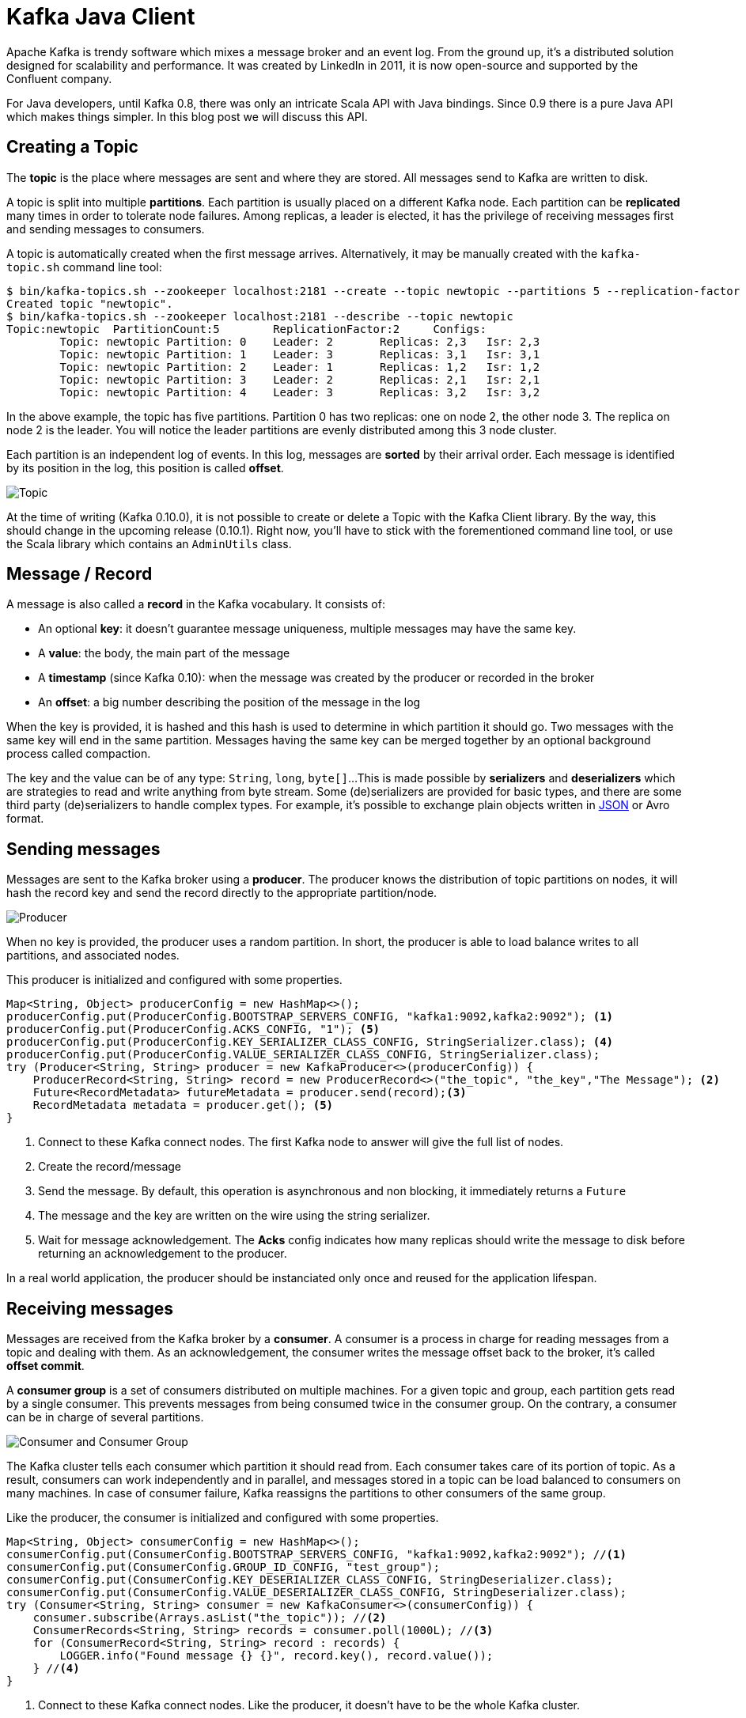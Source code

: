 = Kafka Java Client
:page-tags: [kafka, java]
:published_at: 2016-10-10
:page-image: /images/logos/kafka.png
:sourcedir: ../sources
:page-layout: post

Apache Kafka is trendy software which mixes a message broker and an event log.
From the ground up, it's a distributed solution designed for scalability and performance.
It was created by LinkedIn in 2011, it is now open-source and supported by the Confluent company.

For Java developers, until Kafka 0.8, there was only an intricate Scala API with Java bindings.
Since 0.9 there is a pure Java API which makes things simpler.
In this blog post we will discuss this API.

== Creating a Topic

The *topic* is the place where messages are sent and where they are stored.
All messages send to Kafka are written to disk.

A topic is split into multiple *partitions*.
Each partition is usually placed on a different Kafka node.
Each partition can be *replicated* many times in order to tolerate node failures.
Among replicas, a leader is elected, it has the privilege of receiving messages first and sending messages to consumers.

A topic is automatically created when the first message arrives.
Alternatively, it may be manually created with the `kafka-topic.sh` command line tool:

[source,bash]
----
$ bin/kafka-topics.sh --zookeeper localhost:2181 --create --topic newtopic --partitions 5 --replication-factor 2
Created topic "newtopic".
$ bin/kafka-topics.sh --zookeeper localhost:2181 --describe --topic newtopic
Topic:newtopic  PartitionCount:5        ReplicationFactor:2     Configs:
        Topic: newtopic Partition: 0    Leader: 2       Replicas: 2,3   Isr: 2,3
        Topic: newtopic Partition: 1    Leader: 3       Replicas: 3,1   Isr: 3,1
        Topic: newtopic Partition: 2    Leader: 1       Replicas: 1,2   Isr: 1,2
        Topic: newtopic Partition: 3    Leader: 2       Replicas: 2,1   Isr: 2,1
        Topic: newtopic Partition: 4    Leader: 3       Replicas: 3,2   Isr: 3,2
----
In the above example, the topic has five partitions.
Partition 0 has two replicas: one on node 2, the other node 3.
The replica on node 2 is the leader.
You will notice the leader partitions are evenly distributed among this 3 node cluster.

Each partition is an independent log of events.
In this log, messages are *sorted* by their arrival order.
Each message is identified by its position in the log, this position is called *offset*.

image::2016-10-10-Kafka-Java-Client/kafka_topic.svg[Topic, Partitions and Offsets]

At the time of writing (Kafka 0.10.0), it is not possible to create or delete a Topic with the Kafka Client library.
By the way, this should change in the upcoming release (0.10.1).
Right now, you'll have to stick with the forementioned command line tool, or use the Scala library which contains an `AdminUtils` class.

== Message / Record

A message is also called a *record* in the Kafka vocabulary.
It consists of:

- An optional *key*: it doesn't guarantee message uniqueness, multiple messages may have the same key.
- A *value*: the body, the main part of the message
- A *timestamp* (since Kafka 0.10): when the message was created by the producer or recorded in the broker
- An *offset*: a big number describing the position of the message in the log

When the key is provided, it is hashed and this hash is used to determine in which partition it should go.
Two messages with the same key will end in the same partition.
Messages having the same key can be merged together by an optional background process called compaction.

The key and the value can be of any type: `String`, `long`, `byte[]`...
This is made possible by *serializers* and *deserializers* which are strategies to read and write anything from byte stream.
Some (de)serializers are provided for basic types,
and there are some third party (de)serializers to handle complex types.
For example, it's possible to exchange plain objects written in https://github.com/confluentinc/schema-registry/tree/master/json-serializer[JSON] or Avro format.

== Sending messages

Messages are sent to the Kafka broker using a *producer*.
The producer knows the distribution of topic partitions on nodes,
it will hash the record key and send the record directly to the appropriate partition/node.

image::2016-10-10-Kafka-Java-Client/kafka_producer.svg[Producer]

When no key is provided, the producer uses a random partition.
In short, the producer is able to load balance writes to all partitions, and associated nodes.

This producer is initialized and configured with some properties.

[source,java]
----
Map<String, Object> producerConfig = new HashMap<>();
producerConfig.put(ProducerConfig.BOOTSTRAP_SERVERS_CONFIG, "kafka1:9092,kafka2:9092"); <1>
producerConfig.put(ProducerConfig.ACKS_CONFIG, "1"); <5>
producerConfig.put(ProducerConfig.KEY_SERIALIZER_CLASS_CONFIG, StringSerializer.class); <4>
producerConfig.put(ProducerConfig.VALUE_SERIALIZER_CLASS_CONFIG, StringSerializer.class);
try (Producer<String, String> producer = new KafkaProducer<>(producerConfig)) {
    ProducerRecord<String, String> record = new ProducerRecord<>("the_topic", "the_key","The Message"); <2>
    Future<RecordMetadata> futureMetadata = producer.send(record);<3>
    RecordMetadata metadata = producer.get(); <5>
}
----
<1> Connect to these Kafka connect nodes.
  The first Kafka node to answer will give the full list of nodes.
<2> Create the record/message
<3> Send the message.
  By default, this operation is asynchronous and non blocking, it immediately returns a `Future`
<4> The message and the key are written on the wire using the string serializer.
<5> Wait for message acknowledgement.
  The *Acks* config indicates how many replicas should write the message to disk before returning an acknowledgement to the producer.

In a real world application, the producer should be instanciated only once and reused for the application lifespan.

== Receiving messages

Messages are received from the Kafka broker by a *consumer*.
A consumer is a process in charge for reading messages from a topic and dealing with them.
As an acknowledgement, the consumer writes the message offset back to the broker, it's called *offset commit*.

A *consumer group* is a set of consumers distributed on multiple machines.
For a given topic and group, each partition gets read by a single consumer.
This prevents messages from being consumed twice in the consumer group.
On the contrary, a consumer can be in charge of several partitions.

image::2016-10-10-Kafka-Java-Client/kafka_consumer.svg[Consumer and Consumer Group]

The Kafka cluster tells each consumer which partition it should read from.
Each consumer takes care of its portion of topic.
As a result, consumers can work independently and in parallel,
and messages stored in a topic can be load balanced to consumers on many machines.
In case of consumer failure, Kafka reassigns the partitions to other consumers of the same group.

Like the producer, the consumer is initialized and configured with some properties.

[source,java]
----
Map<String, Object> consumerConfig = new HashMap<>();
consumerConfig.put(ConsumerConfig.BOOTSTRAP_SERVERS_CONFIG, "kafka1:9092,kafka2:9092"); //<1>
consumerConfig.put(ConsumerConfig.GROUP_ID_CONFIG, "test_group");
consumerConfig.put(ConsumerConfig.KEY_DESERIALIZER_CLASS_CONFIG, StringDeserializer.class);
consumerConfig.put(ConsumerConfig.VALUE_DESERIALIZER_CLASS_CONFIG, StringDeserializer.class);
try (Consumer<String, String> consumer = new KafkaConsumer<>(consumerConfig)) {
    consumer.subscribe(Arrays.asList("the_topic")); //<2>
    ConsumerRecords<String, String> records = consumer.poll(1000L); //<3>
    for (ConsumerRecord<String, String> record : records) {
        LOGGER.info("Found message {} {}", record.key(), record.value());
    } //<4>
}
----
<1> Connect to these Kafka connect nodes.
  Like the producer, it doesn't have to be the whole Kafka cluster.
<2> Register this application (consumer group) as a consumer for this list of topics.
  In return, Kafka will assign some partitions to this consumer.
<3> Try to pull messages from the broker.
<4> Pulled messages are automatically acknowledged.

In the above example, connecting to the broker, subscribing to one or more topics,
and being assigned partitions takes time and is usually done once during application start-up.
On the contrary, the `poll` method should be run in loop.
It returns a batch of records whose size is controlled by the `max.poll.records` and `max.partition.fetch.bytes` settings.

Unlike the producer, the consumer is not thread-safe.
In order to consume records in parallel, each thread should have it's own consumer.

== Acknowledging received messages

The message acknowledgement is called *offset commit*,
because Kafka keeps track of the offset of the last consumed message for each topic + partition + consumer group.

In the previous example, the offsets were automatically and periodically committed to the broker.
This auto commit is configurable through properties:

[source,java]
----
consumerConfig.put(ConsumerConfig.ENABLE_AUTO_COMMIT_CONFIG, true);
consumerConfig.put(ConsumerConfig.AUTO_COMMIT_INTERVAL_MS_CONFIG, 1000L);
try (Consumer<String, String> consumer = new KafkaConsumer<>(consumerConfig)) {
    consumer.subscribe(Arrays.asList("the_topic"));
    ConsumerRecords<String, String> records = consumer.poll(1000L);
    for (ConsumerRecord<String, String> record : records) {
        LOGGER.info("Found message {} {}", record.key(), record.value());
    }
}
----

This offset commit can also be manual in order to ensure messages are acknowledged once they have been processed.

[source,java]
----
consumerConfig.put(ConsumerConfig.ENABLE_AUTO_COMMIT_CONFIG, false);
try (Consumer<String, String> consumer = new KafkaConsumer<>(consumerConfig)) {
    consumer.subscribe(Arrays.asList("the_topic"));
    ConsumerRecords<String, String> records = consumer.poll(1000L);
    for (ConsumerRecord<String, String> record : records) {
        LOGGER.info("Found message {} {}", record.key(), record.value());
    }
    consumer.commitSync();
}
----

This offset can even be moved forward (to skip records) and backward (to replay records):

[source,java]
----
    consumer.seekToBeginning(consumer.assignment());
----

== Using a framework

You may have noticed that the consumer API is a pull API.
In a real application you'll have to create a consuming loop in separate thread,
and build a push API.

The http://docs.spring.io/spring-kafka/docs/current/reference/html/[Spring Kafka] does all the heavy lifting for you
and smoothly integrates Kafka with Spring and Spring Integration:

- The `KafkaTemplate` can send messages
- The `KafkaListener` can receive message in a push manner

This library makes Kafka usage very similar to ActiveMQ or RabbitMQ.
